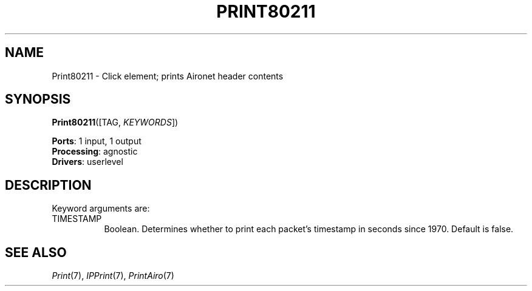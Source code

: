 .\" -*- mode: nroff -*-
.\" Generated by 'click-elem2man' from '../elements/local/print80211.hh:7'
.de M
.IR "\\$1" "(\\$2)\\$3"
..
.de RM
.RI "\\$1" "\\$2" "(\\$3)\\$4"
..
.TH "PRINT80211" 7click "12/Oct/2017" "Click"
.SH "NAME"
Print80211 \- Click element;
prints Aironet header contents
.SH "SYNOPSIS"
\fBPrint80211\fR([TAG, \fIKEYWORDS\fR])

\fBPorts\fR: 1 input, 1 output
.br
\fBProcessing\fR: agnostic
.br
\fBDrivers\fR: userlevel
.br
.SH "DESCRIPTION"
Keyword arguments are:
.PP


.IP "TIMESTAMP" 8
Boolean. Determines whether to print each packet's timestamp in seconds since
1970. Default is false.
.IP "" 8
.PP

.SH "SEE ALSO"
.M Print 7 ,
.M IPPrint 7 ,
.M PrintAiro 7

